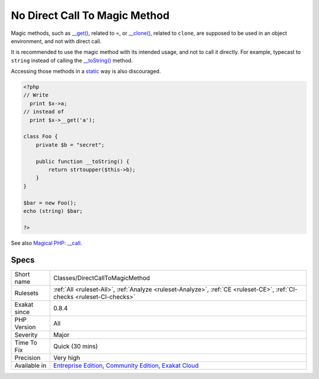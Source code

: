 .. _classes-directcalltomagicmethod:

.. _no-direct-call-to-magic-method:

No Direct Call To Magic Method
++++++++++++++++++++++++++++++

.. meta::
	:description:
		No Direct Call To Magic Method: PHP features magic methods, which are methods related to operators.
	:twitter:card: summary_large_image
	:twitter:site: @exakat
	:twitter:title: No Direct Call To Magic Method
	:twitter:description: No Direct Call To Magic Method: PHP features magic methods, which are methods related to operators
	:twitter:creator: @exakat
	:twitter:image:src: https://www.exakat.io/wp-content/uploads/2020/06/logo-exakat.png
	:og:image: https://www.exakat.io/wp-content/uploads/2020/06/logo-exakat.png
	:og:title: No Direct Call To Magic Method
	:og:type: article
	:og:description: PHP features magic methods, which are methods related to operators
	:og:url: https://exakat.readthedocs.io/en/latest/Reference/Rules/No Direct Call To Magic Method.html
	:og:locale: en
.. raw:: html	<script type="application/ld+json">{"@context":"https:\/\/schema.org","@graph":[{"@type":"WebPage","@id":"https:\/\/php-tips.readthedocs.io\/en\/latest\/Reference\/Rules\/Classes\/DirectCallToMagicMethod.html","url":"https:\/\/php-tips.readthedocs.io\/en\/latest\/Reference\/Rules\/Classes\/DirectCallToMagicMethod.html","name":"No Direct Call To Magic Method","isPartOf":{"@id":"https:\/\/www.exakat.io\/"},"datePublished":"Fri, 10 Jan 2025 09:46:17 +0000","dateModified":"Fri, 10 Jan 2025 09:46:17 +0000","description":"PHP features magic methods, which are methods related to operators","inLanguage":"en-US","potentialAction":[{"@type":"ReadAction","target":["https:\/\/exakat.readthedocs.io\/en\/latest\/No Direct Call To Magic Method.html"]}]},{"@type":"WebSite","@id":"https:\/\/www.exakat.io\/","url":"https:\/\/www.exakat.io\/","name":"Exakat","description":"Smart PHP static analysis","inLanguage":"en-US"}]}</script>PHP features magic methods, which are methods related to operators.

Magic methods, such as `__get() <https://www.php.net/manual/en/language.oop5.magic.php>`_, related to =, or `__clone() <https://www.php.net/manual/en/language.oop5.magic.php>`_, related to ``clone``, are supposed to be used in an object environment, and not with direct call. 

It is recommended to use the magic method with its intended usage, and not to call it directly. For example, typecast to ``string`` instead of calling the `__toString() <https://www.php.net/manual/en/language.oop5.magic.php>`_ method.

Accessing those methods in a `static <https://www.php.net/manual/en/language.oop5.static.php>`_ way is also discouraged.

.. code-block:: php
   
   <?php
   // Write
     print $x->a;
   // instead of 
     print $x->__get('a'); 
   
   class Foo {
       private $b = "secret";
   
       public function __toString() {
           return strtoupper($this->b);
       }
   }
   
   $bar = new Foo();
   echo (string) $bar;
   
   ?>

See also `Magical PHP: __call <https://www.garfieldtech.com/blog/magical-php-call>`_.


Specs
_____

+--------------+-----------------------------------------------------------------------------------------------------------------------------------------------------------------------------------------+
| Short name   | Classes/DirectCallToMagicMethod                                                                                                                                                         |
+--------------+-----------------------------------------------------------------------------------------------------------------------------------------------------------------------------------------+
| Rulesets     | :ref:`All <ruleset-All>`, :ref:`Analyze <ruleset-Analyze>`, :ref:`CE <ruleset-CE>`, :ref:`CI-checks <ruleset-CI-checks>`                                                                |
+--------------+-----------------------------------------------------------------------------------------------------------------------------------------------------------------------------------------+
| Exakat since | 0.8.4                                                                                                                                                                                   |
+--------------+-----------------------------------------------------------------------------------------------------------------------------------------------------------------------------------------+
| PHP Version  | All                                                                                                                                                                                     |
+--------------+-----------------------------------------------------------------------------------------------------------------------------------------------------------------------------------------+
| Severity     | Major                                                                                                                                                                                   |
+--------------+-----------------------------------------------------------------------------------------------------------------------------------------------------------------------------------------+
| Time To Fix  | Quick (30 mins)                                                                                                                                                                         |
+--------------+-----------------------------------------------------------------------------------------------------------------------------------------------------------------------------------------+
| Precision    | Very high                                                                                                                                                                               |
+--------------+-----------------------------------------------------------------------------------------------------------------------------------------------------------------------------------------+
| Available in | `Entreprise Edition <https://www.exakat.io/entreprise-edition>`_, `Community Edition <https://www.exakat.io/community-edition>`_, `Exakat Cloud <https://www.exakat.io/exakat-cloud/>`_ |
+--------------+-----------------------------------------------------------------------------------------------------------------------------------------------------------------------------------------+


